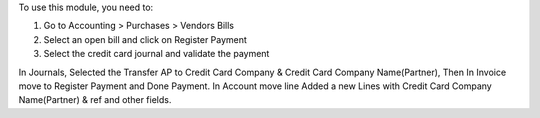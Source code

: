 To use this module, you need to:

#. Go to Accounting > Purchases > Vendors Bills
#. Select an open bill and click on Register Payment
#. Select the credit card journal and validate the payment

In Journals, Selected the Transfer AP to Credit Card Company & Credit Card Company Name(Partner), Then In Invoice move to Register Payment and Done Payment.
In Account move line Added a new Lines with Credit Card Company Name(Partner) & ref and other fields.
